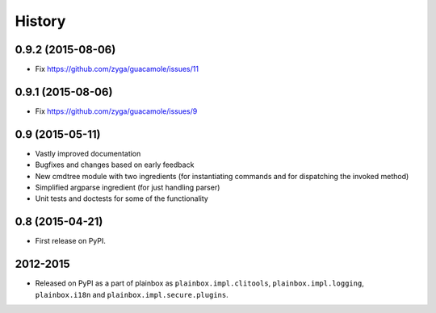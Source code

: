 .. :changelog:


History
=======

0.9.2 (2015-08-06)
------------------

* Fix https://github.com/zyga/guacamole/issues/11

0.9.1 (2015-08-06)
------------------

* Fix https://github.com/zyga/guacamole/issues/9

0.9 (2015-05-11)
----------------

* Vastly improved documentation
* Bugfixes and changes based on early feedback
* New cmdtree module with two ingredients (for instantiating commands and for
  dispatching the invoked method)
* Simplified argparse ingredient (for just handling parser)
* Unit tests and doctests for some of the functionality

0.8 (2015-04-21)
----------------

* First release on PyPI.


2012-2015
---------

* Released on PyPI as a part of plainbox as ``plainbox.impl.clitools``,
  ``plainbox.impl.logging``, ``plainbox.i18n`` and
  ``plainbox.impl.secure.plugins``.
